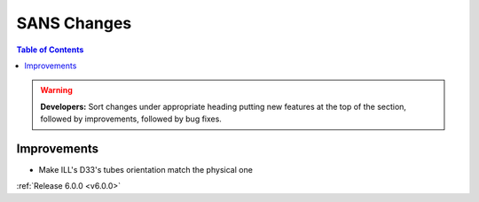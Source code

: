 ============
SANS Changes
============

.. contents:: Table of Contents
   :local:

.. warning:: **Developers:** Sort changes under appropriate heading
    putting new features at the top of the section, followed by
    improvements, followed by bug fixes.

Improvements
############
- Make ILL's D33's tubes orientation match the physical one

:ref:`Release 6.0.0 <v6.0.0>`